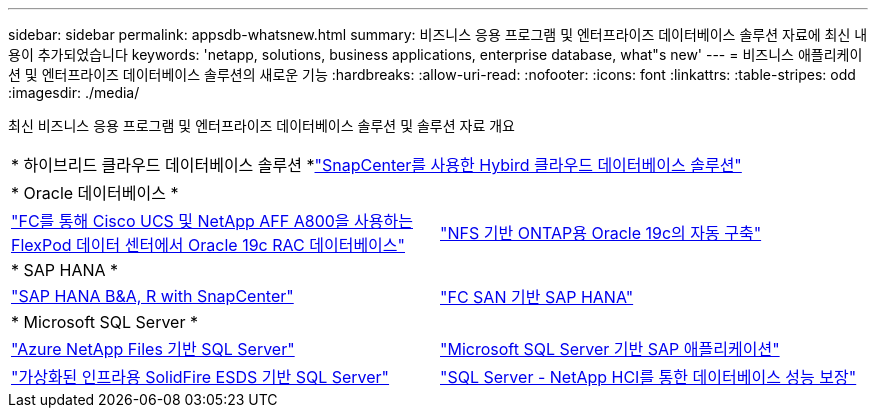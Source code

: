 ---
sidebar: sidebar 
permalink: appsdb-whatsnew.html 
summary: 비즈니스 응용 프로그램 및 엔터프라이즈 데이터베이스 솔루션 자료에 최신 내용이 추가되었습니다 
keywords: 'netapp, solutions, business applications, enterprise database, what"s new' 
---
= 비즈니스 애플리케이션 및 엔터프라이즈 데이터베이스 솔루션의 새로운 기능
:hardbreaks:
:allow-uri-read: 
:nofooter: 
:icons: font
:linkattrs: 
:table-stripes: odd
:imagesdir: ./media/


최신 비즈니스 응용 프로그램 및 엔터프라이즈 데이터베이스 솔루션 및 솔루션 자료 개요

[cols="1,1"]
|===


2+| * 하이브리드 클라우드 데이터베이스 솔루션 *link:ent-apps-db/hybrid_dbops_snapcenter_usecases.html["SnapCenter를 사용한 Hybird 클라우드 데이터베이스 솔루션"^] 


2+| * Oracle 데이터베이스 * 


| link:https://www.netapp.com/pdf.html?item=/media/25782-nva-1155.pdf["FC를 통해 Cisco UCS 및 NetApp AFF A800을 사용하는 FlexPod 데이터 센터에서 Oracle 19c RAC 데이터베이스"^] | link:ent-apps-db/marketing_overview.html["NFS 기반 ONTAP용 Oracle 19c의 자동 구축"^] 


2+| * SAP HANA * 


| link:https://www.netapp.com/pdf.html?item=/media/12405-tr4614pdf.pdf["SAP HANA B&A, R with SnapCenter"^] | link:https://www.cisco.com/c/en/us/td/docs/unified_computing/ucs/UCS_CVDs/flexpod_sap_ucsm40_fcsan.html["FC SAN 기반 SAP HANA"^] 


2+| * Microsoft SQL Server * 


| link:ent-apps-db/sql-srv-anf_overview.html["Azure NetApp Files 기반 SQL Server"^] | link:https://www.cisco.com/c/dam/en/us/products/collateral/servers-unified-computing/ucs-b-series-blade-servers/sap-appservers-flexpod-with-sql.pdf["Microsoft SQL Server 기반 SAP 애플리케이션"^] 


| link:https://www.netapp.com/pdf.html?item=/media/20030-tr-4866.pdf["가상화된 인프라용 SolidFire ESDS 기반 SQL Server"^] | link:https://www.esg-global.com/validation/esg-technical-validation-assuring-database-performance-and-availability-with-netapp-hci["SQL Server - NetApp HCI를 통한 데이터베이스 성능 보장"^] 
|===